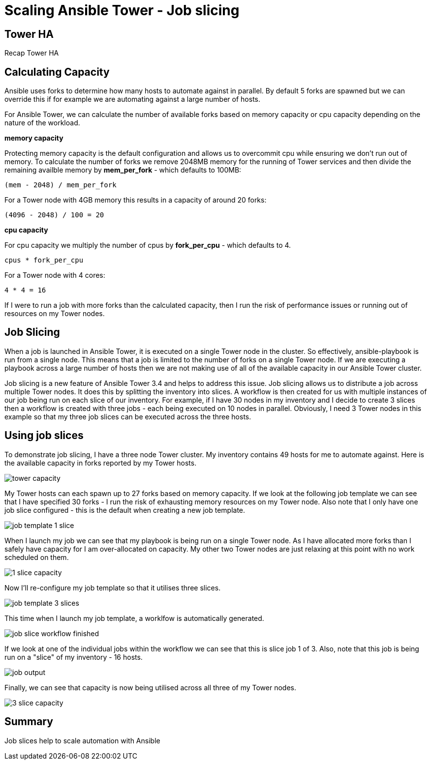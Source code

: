 = Scaling Ansible Tower - Job slicing



== Tower HA

Recap Tower HA

== Calculating Capacity

Ansible uses forks to determine how many hosts to automate against in parallel. By default 5 forks are spawned but we can override this if for example we are automating against a large number of hosts. 

For Ansible Tower, we can calculate the number of available forks based on memory capacity or cpu capacity depending on the nature of the workload.

*memory capacity*

Protecting memory capacity is the default configuration and allows us to overcommit cpu while ensuring we don't run out of memory. To calculate the number of forks we remove 2048MB memory for the running of Tower services and then divide the remaining availble memory by *mem_per_fork* - which defaults to 100MB:

`(mem - 2048) / mem_per_fork`

For a Tower node with 4GB memory this results in a capacity of around 20 forks:

`(4096 - 2048) / 100 = 20`

*cpu capacity*

For cpu capacity we multiply the number of cpus by *fork_per_cpu* - which defaults to 4.

`cpus * fork_per_cpu`

For a Tower node with 4 cores:

`4 * 4 = 16` 

If I were to run a job with more forks than the calculated capacity, then I run the risk of performance issues or running out of resources on my Tower nodes.

== Job Slicing

When a job is launched in Ansible Tower, it is executed on a single Tower node in the cluster. So effectively, ansible-playbook is run from a single node. This means that a job is limited to the number of forks on a single Tower node. If we are executing a playbook across a large number of hosts then we are not making use of all of the available capacity in our Ansible Tower cluster.

Job slicing is a new feature of Ansible Tower 3.4 and helps to address this issue. Job slicing allows us to distribute a job across multiple Tower nodes. It does this by splitting the inventory into slices. A workflow is then created for us with multiple instances of our job being run on each slice of our inventory. For example, if I have 30 nodes in my inventory and I decide to create 3 slices then a workflow is created with three jobs - each being executed on 10 nodes in parallel. Obviously, I need 3 Tower nodes in this example so that my three job slices can be executed across the three hosts.

== Using job slices

To demonstrate job slicing, I have a three node Tower cluster. My inventory contains 49 hosts for me to automate against. Here is the available capacity in forks reported by my Tower hosts. 

image::https://cloudautomation.pharriso.co.uk/images/tower slice/tower capacity.png[]

My Tower hosts can each spawn up to 27 forks based on memory capacity. If we look at the following job template we can see that I have specified 30 forks - I run the risk of exhausting memory resources on my Tower node. Also note that I only have one job slice configured - this is the default when creating a new job template. 

image::https://cloudautomation.pharriso.co.uk/images/tower slice/job template 1 slice.png[]

When I launch my job we can see that my playbook is being run on a single Tower node. As I have allocated more forks than I safely have capacity for I am over-allocated on capacity. My other two Tower nodes are just relaxing at this point with no work scheduled on them.

image::https://cloudautomation.pharriso.co.uk/images/tower slice/1 slice capacity.png[]

Now I'll re-configure my job template so that it utilises three slices.

image::https://cloudautomation.pharriso.co.uk/images/tower slice/job template 3 slices.png[]

This time when I launch my job template, a worklfow is automatically generated. 

image::https://cloudautomation.pharriso.co.uk/images/tower slice/job slice workflow finished.png[]

If we look at one of the individual jobs within the workflow we can see that this is slice job 1 of 3. Also, note that this job is being run on a "slice" of my inventory - 16 hosts.

image::https://cloudautomation.pharriso.co.uk/images/tower slice/job output.png[]

Finally, we can see that capacity is now being utilised across all three of my Tower nodes.

image::https://cloudautomation.pharriso.co.uk/images/tower slice/3 slice capacity.png[]

== Summary

Job slices help to scale automation with Ansible 



